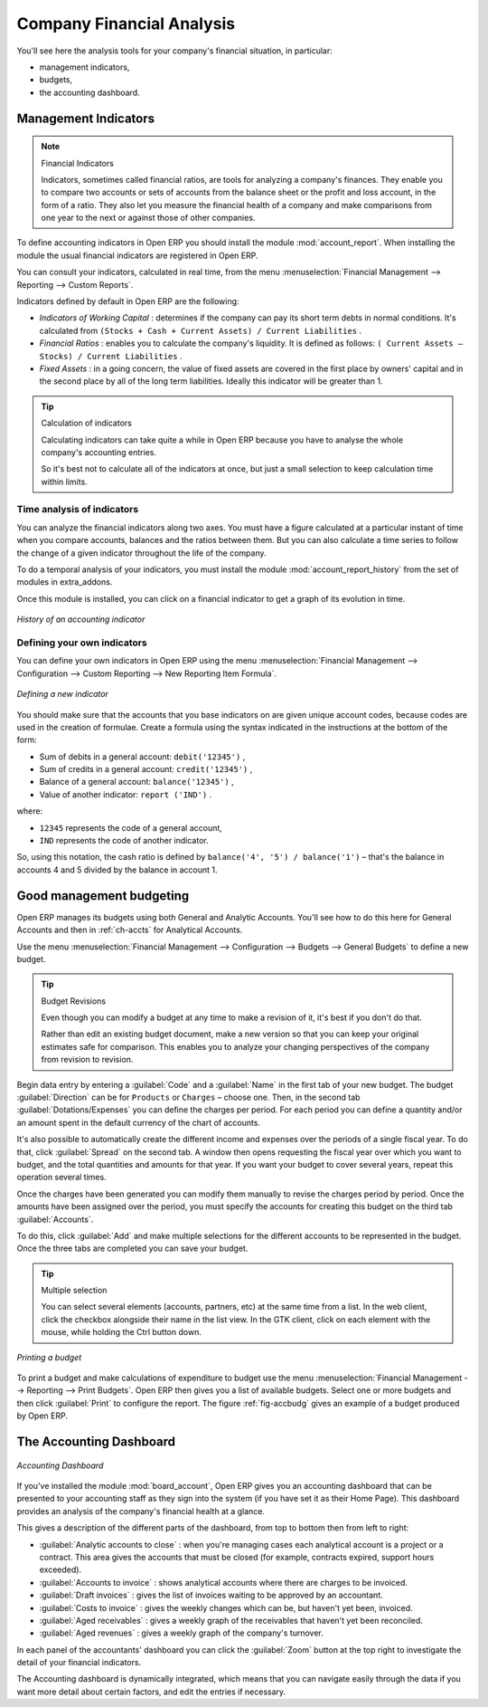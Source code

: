 
.. index::
  single: Financial Analysis
..

Company Financial Analysis
==========================

You'll see here the analysis tools for your company's financial situation, in particular:

* management indicators,

* budgets,

* the accounting dashboard.

.. index:: Indicators

Management Indicators
---------------------

.. note:: Financial Indicators

	Indicators, sometimes called financial ratios, are tools for analyzing a company's finances.
	They enable you to compare two accounts or sets of accounts from the balance sheet or the profit
	and loss account, in the form of a ratio.
	They also let you measure the financial health of a company and make comparisons from one year to
	the next or against those of other companies.

.. index::
   pair: module; account_report

To define accounting indicators in Open ERP you should install the module :mod:`account_report`.
When installing the module the usual financial indicators are registered in Open ERP.

You can consult your indicators, calculated in real time, from the menu :menuselection:`Financial
Management --> Reporting --> Custom Reports`.

Indicators defined by default in Open ERP are the following:

*  *Indicators of Working Capital* : determines if the company can pay its short term debts in
   normal conditions. It's calculated from \ ``(Stocks + Cash + Current Assets) / Current
   Liabilities``\  .

*  *Financial Ratios* : enables you to calculate the company's liquidity. It is defined as follows:
   \ ``( Current Assets – Stocks) / Current Liabilities``\  .

*  *Fixed Assets* : in a going concern, the value of fixed assets are covered in the first place by
   owners' capital and in the second place by all of the long term liabilities. Ideally this indicator
   will be greater than 1.

.. tip:: Calculation of indicators

	Calculating indicators can take quite a while in Open ERP because you have to analyse the whole
	company's accounting entries.

	So it's best not to calculate all of the indicators at once, but just a small selection to keep
	calculation time within limits.

Time analysis of indicators
^^^^^^^^^^^^^^^^^^^^^^^^^^^

You can analyze the financial indicators along two axes. You must have a figure calculated at a
particular instant of time when you compare accounts, balances and the ratios between them. But you
can also calculate a time series to follow the change of a given indicator throughout the life of
the company.

.. index::
   pair: module; account_report_history

To do a temporal analysis of your indicators, you must install the module 
:mod:`account_report_history` from the set of modules in extra_addons.

Once this module is installed, you can click on a financial indicator to get a graph of its
evolution in time.

.. figure::  images/account_report_history.png
   :align: center

   *History of an accounting indicator*

Defining your own indicators
^^^^^^^^^^^^^^^^^^^^^^^^^^^^

You can define your own indicators in Open ERP using the menu :menuselection:`Financial Management
--> Configuration --> Custom Reporting --> New Reporting Item Formula`.

.. figure::  images/account_indicator_new.png
   :align: center

   *Defining a new indicator*

You should make sure that the accounts that you base indicators on are given unique account codes,
because codes are used in the creation of formulae. Create a formula using the syntax indicated in
the instructions at the bottom of the form:

* Sum of debits in a general account: \ ``debit('12345')``\  ,

* Sum of credits in a general account: \ ``credit('12345')``\  ,

* Balance of a general account: \ ``balance('12345')``\  ,

* Value of another indicator: \ ``report ('IND')``\  .

where:

* \ ``12345``\   represents the code of a general account,

* \ ``IND``\   represents the code of another indicator.

So, using this notation, the cash ratio is defined by \ ``balance('4', '5') / balance('1')``\   –
that's the balance in accounts 4 and 5 divided by the balance in account 1.

.. index::
  single: Budgeting
..

Good management budgeting
-------------------------

Open ERP manages its budgets using both General and Analytic Accounts. You'll see how to do this
here for General Accounts and then in :ref:`ch-accts` for Analytical Accounts.

Use the menu :menuselection:`Financial Management --> Configuration --> Budgets --> General Budgets`
to define a new budget.

.. index::
   single: Budget Revisions

.. tip:: Budget Revisions

	Even though you can modify a budget at any time to make a revision of it, it's best if you don't do
	that.

	Rather than edit an existing budget document, make a new version so that you can keep your original
	estimates safe for comparison. This enables you to analyze your changing perspectives of the
	company from revision to revision.

Begin data entry by entering a :guilabel:`Code` and a :guilabel:`Name` in the first tab of your new budget. The
budget :guilabel:`Direction` can be for \ ``Products``\   or \ ``Charges``\   – choose one. Then, in the
second tab :guilabel:`Dotations/Expenses` you can define the charges per period. For each period you
can define a quantity and/or an amount spent in the default currency of the chart of accounts.

It's also possible to automatically create the different income and expenses over the periods of a
single fiscal year. To do that, click :guilabel:`Spread` on the second tab. A window then opens
requesting the fiscal year over which you want to budget, and the total quantities and amounts for
that year. If you want your budget to cover several years, repeat this operation several times.

Once the charges have been generated you can modify them manually to revise the charges period by
period. Once the amounts have been assigned over the period, you must specify the accounts for
creating this budget on the third tab :guilabel:`Accounts`.

To do this, click :guilabel:`Add` and make multiple selections for the different accounts to be
represented in the budget. Once the three tabs are completed you can save your budget.

.. tip:: Multiple selection

	You can select several elements (accounts, partners, etc) at the same time from a list.
	In the web client, click the checkbox alongside their name in the list view.
	In the GTK client, click on each element with the mouse, while holding the Ctrl button down.

.. _fig-accbudg:

.. figure::  images/account_budget.png
   :align: center

   *Printing a budget*

To print a budget and make calculations of expenditure to budget use the menu
:menuselection:`Financial Management --> Reporting --> Print Budgets`. Open ERP then gives you a
list of available budgets. Select one or more budgets and then click :guilabel:`Print` to configure
the report. The figure :ref:`fig-accbudg` gives an example of a budget produced by Open ERP.

The Accounting Dashboard
------------------------

.. figure::  images/account_board.png
   :align: center

   *Accounting Dashboard*

.. index::
   pair: module; board_account

If you've installed the module :mod:`board_account`, Open ERP gives you an accounting dashboard
that can be presented to your accounting staff as they sign into the system (if you have set it as
their Home Page). This dashboard provides an analysis of the company's financial health at a glance.

This gives a description of the different parts of the dashboard, from top to bottom then from left
to right:

*  :guilabel:`Analytic accounts to close` : when you're managing cases each analytical account is a
   project or a contract. This area gives the accounts that must be closed (for example, contracts
   expired, support hours exceeded).

*  :guilabel:`Accounts to invoice` : shows analytical accounts where there are charges to be
   invoiced.

*  :guilabel:`Draft invoices` : gives the list of invoices waiting to be approved by an accountant.

*  :guilabel:`Costs to invoice` : gives the weekly changes which can be, but haven't yet been,
   invoiced.

*  :guilabel:`Aged receivables` : gives a weekly graph of the receivables that haven't yet been
   reconciled.

*  :guilabel:`Aged revenues` : gives a weekly graph of the company's turnover.

In each panel of the accountants' dashboard you can click the :guilabel:`Zoom` button at the top
right to investigate the detail of your financial indicators.

The Accounting dashboard is dynamically integrated, which means that you can navigate easily through
the data if you want more detail about certain factors, and edit the entries if necessary.

.. Copyright © Open Object Press. All rights reserved.

.. You may take electronic copy of this publication and distribute it if you don't
.. change the content. You can also print a copy to be read by yourself only.

.. We have contracts with different publishers in different countries to sell and
.. distribute paper or electronic based versions of this book (translated or not)
.. in bookstores. This helps to distribute and promote the Open ERP product. It
.. also helps us to create incentives to pay contributors and authors using author
.. rights of these sales.

.. Due to this, grants to translate, modify or sell this book are strictly
.. forbidden, unless Tiny SPRL (representing Open Object Press) gives you a
.. written authorisation for this.

.. Many of the designations used by manufacturers and suppliers to distinguish their
.. products are claimed as trademarks. Where those designations appear in this book,
.. and Open Object Press was aware of a trademark claim, the designations have been
.. printed in initial capitals.

.. While every precaution has been taken in the preparation of this book, the publisher
.. and the authors assume no responsibility for errors or omissions, or for damages
.. resulting from the use of the information contained herein.

.. Published by Open Object Press, Grand Rosière, Belgium
